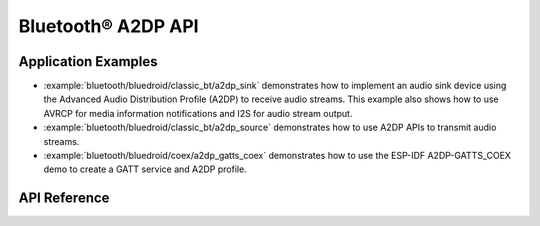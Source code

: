 Bluetooth® A2DP API
===================

Application Examples
--------------------

- :example:`bluetooth/bluedroid/classic_bt/a2dp_sink` demonstrates how to implement an audio sink device using the Advanced Audio Distribution Profile (A2DP) to receive audio streams. This example also shows how to use AVRCP for media information notifications and I2S for audio stream output.

- :example:`bluetooth/bluedroid/classic_bt/a2dp_source` demonstrates how to use A2DP APIs to transmit audio streams.

- :example:`bluetooth/bluedroid/coex/a2dp_gatts_coex` demonstrates how to use the ESP-IDF A2DP-GATTS_COEX demo to create a GATT service and A2DP profile.

API Reference
-------------

.. include-build-file:: inc/esp_a2dp_api.inc
